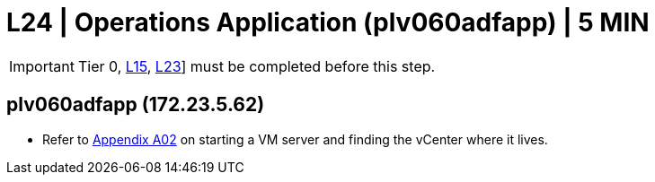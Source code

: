 = L24 | Operations Application (plv060adfapp) | 5 MIN

===================
IMPORTANT: Tier 0, xref:chapter4/tier1a/linux/L15.adoc[L15], xref:chapter4/tier1a/linux/L23.adoc[L23]] must be completed before this step.
===================

==  plv060adfapp (172.23.5.62)

- Refer to xref:chapter4/appendix/A02.adoc[Appendix A02] on starting a VM server and finding the vCenter where it lives.

